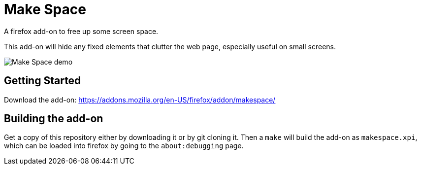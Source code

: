 = Make Space

A firefox add-on to free up some screen space.

This add-on will hide any fixed elements that clutter the web page,
especially useful on small screens.

image::makespace_ffmpeg.gif[Make Space demo]

== Getting Started

Download the add-on: https://addons.mozilla.org/en-US/firefox/addon/makespace/

== Building the add-on

Get a copy of this repository either by downloading it or by git cloning it.
Then a `make` will build the add-on as `makespace.xpi`, which can be loaded
into firefox by going to the `about:debugging` page.
